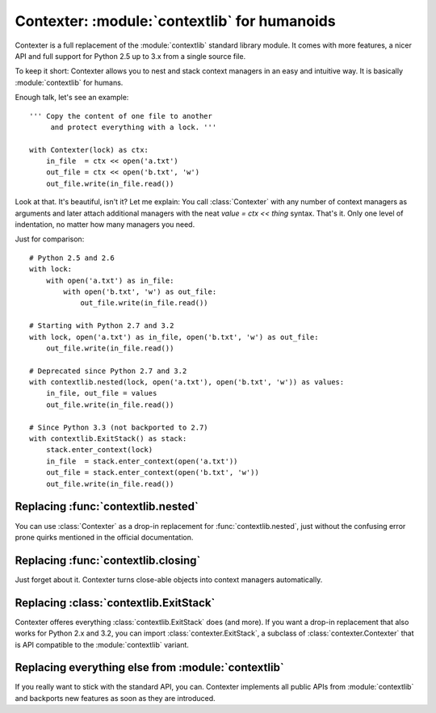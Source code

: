 ==============================================
Contexter: :module:`contextlib` for humanoids
==============================================

Contexter is a full replacement of the :module:`contextlib` standard library module. It comes with more features, a nicer API and full support for Python 2.5 up to 3.x from a single source file.

To keep it short: Contexter allows you to nest and stack context managers in an easy and intuitive way. It is basically :module:`contextlib` for humans.

Enough talk, let's see an example::

    ''' Copy the content of one file to another
         and protect everything with a lock. '''

    with Contexter(lock) as ctx:
        in_file  = ctx << open('a.txt')
        out_file = ctx << open('b.txt', 'w')
        out_file.write(in_file.read())

Look at that. It's beautiful, isn't it? Let me explain: You call :class:`Contexter` with any number of context managers as arguments and later attach additional managers with the neat `value = ctx << thing` syntax. That's it. Only one level of indentation, no matter how many managers you need.

Just for comparison::

    # Python 2.5 and 2.6
    with lock:
        with open('a.txt') as in_file:
            with open('b.txt', 'w') as out_file:
                out_file.write(in_file.read())

    # Starting with Python 2.7 and 3.2
    with lock, open('a.txt') as in_file, open('b.txt', 'w') as out_file:
        out_file.write(in_file.read())

    # Deprecated since Python 2.7 and 3.2
    with contextlib.nested(lock, open('a.txt'), open('b.txt', 'w')) as values:
        in_file, out_file = values
        out_file.write(in_file.read())

    # Since Python 3.3 (not backported to 2.7)
    with contextlib.ExitStack() as stack:
        stack.enter_context(lock)
        in_file  = stack.enter_context(open('a.txt'))
        out_file = stack.enter_context(open('b.txt', 'w'))
        out_file.write(in_file.read())


Replacing :func:`contextlib.nested`
====================================

You can use :class:`Contexter` as a drop-in replacement for :func:`contextlib.nested`, just without the confusing error prone quirks mentioned in the official documentation.

Replacing :func:`contextlib.closing`
====================================

Just forget about it. Contexter turns close-able objects into context managers automatically.

Replacing :class:`contextlib.ExitStack`
======================================

Contexter offeres everything :class:`contextlib.ExitStack` does (and more). If you want a drop-in replacement that also works for Python 2.x and 3.2, you can import :class:`contexter.ExitStack`, a subclass of :class:`contexter.Contexter` that is API compatible to the :module:`contextlib` variant.

Replacing everything else from :module:`contextlib`
===================================================

If you really want to stick with the standard API, you can. Contexter implements all public APIs from :module:`contextlib` and backports new features as soon as they are introduced.

